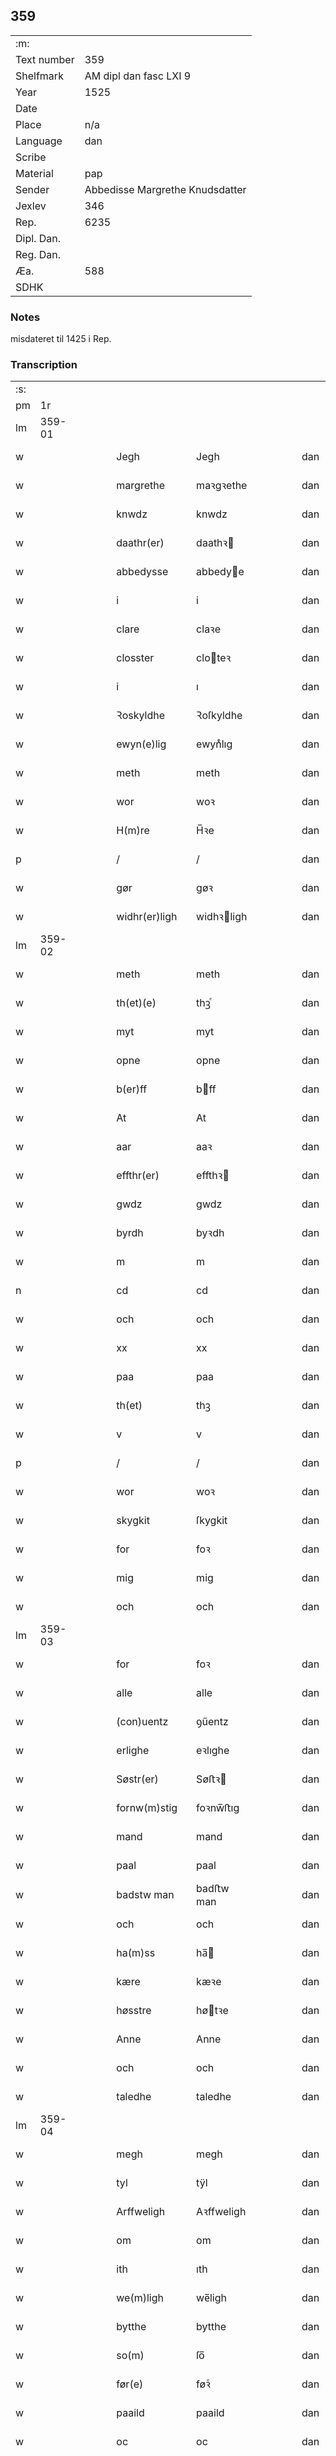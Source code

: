 ** 359
| :m:         |                                 |
| Text number |                             359 |
| Shelfmark   |          AM dipl dan fasc LXI 9 |
| Year        |                            1525 |
| Date        |                                 |
| Place       |                             n/a |
| Language    |                             dan |
| Scribe      |                                 |
| Material    |                             pap |
| Sender      | Abbedisse Margrethe Knudsdatter |
| Jexlev      |                             346 |
| Rep.        |                            6235 |
| Dipl. Dan.  |                                 |
| Reg. Dan.   |                                 |
| Æa.         |                             588 |
| SDHK        |                                 |

*** Notes
misdateret til 1425 i Rep.

*** Transcription
| :s: |        |   |   |   |   |               |             |   |   |   |   |     |   |   |    |        |
| pm  |     1r |   |   |   |   |               |             |   |   |   |   |     |   |   |    |        |
| lm  | 359-01 |   |   |   |   |               |             |   |   |   |   |     |   |   |    |        |
| w   |        |   |   |   |   | Jegh          | Jegh        |   |   |   |   | dan |   |   |    | 359-01 |
| w   |        |   |   |   |   | margrethe     | maꝛgꝛethe   |   |   |   |   | dan |   |   |    | 359-01 |
| w   |        |   |   |   |   | knwdz         | knwdz       |   |   |   |   | dan |   |   |    | 359-01 |
| w   |        |   |   |   |   | daathr(er)    | daathꝛ     |   |   |   |   | dan |   |   |    | 359-01 |
| w   |        |   |   |   |   | abbedysse     | abbedye    |   |   |   |   | dan |   |   |    | 359-01 |
| w   |        |   |   |   |   | i             | i           |   |   |   |   | dan |   |   |    | 359-01 |
| w   |        |   |   |   |   | clare         | claꝛe       |   |   |   |   | dan |   |   |    | 359-01 |
| w   |        |   |   |   |   | closster      | cloteꝛ     |   |   |   |   | dan |   |   |    | 359-01 |
| w   |        |   |   |   |   | i             | ı           |   |   |   |   | dan |   |   |    | 359-01 |
| w   |        |   |   |   |   | Ꝛoskyldhe     | Ꝛoſkyldhe   |   |   |   |   | dan |   |   |    | 359-01 |
| w   |        |   |   |   |   | ewyn(e)lig    | ewynͤlıg     |   |   |   |   | dan |   |   |    | 359-01 |
| w   |        |   |   |   |   | meth          | meth        |   |   |   |   | dan |   |   |    | 359-01 |
| w   |        |   |   |   |   | wor           | woꝛ         |   |   |   |   | dan |   |   |    | 359-01 |
| w   |        |   |   |   |   | H(m)re        | H̅ꝛe         |   |   |   |   | dan |   |   |    | 359-01 |
| p   |        |   |   |   |   | /             | /           |   |   |   |   | dan |   |   |    | 359-01 |
| w   |        |   |   |   |   | gør           | gøꝛ         |   |   |   |   | dan |   |   |    | 359-01 |
| w   |        |   |   |   |   | widhr(er)ligh | widhꝛligh  |   |   |   |   | dan |   |   |    | 359-01 |
| lm  | 359-02 |   |   |   |   |               |             |   |   |   |   |     |   |   |    |        |
| w   |        |   |   |   |   | meth          | meth        |   |   |   |   | dan |   |   |    | 359-02 |
| w   |        |   |   |   |   | th(et)(e)     | thꝫͤ         |   |   |   |   | dan |   |   |    | 359-02 |
| w   |        |   |   |   |   | myt           | myt         |   |   |   |   | dan |   |   |    | 359-02 |
| w   |        |   |   |   |   | opne          | opne        |   |   |   |   | dan |   |   |    | 359-02 |
| w   |        |   |   |   |   | b(er)ff       | bff        |   |   |   |   | dan |   |   |    | 359-02 |
| w   |        |   |   |   |   | At            | At          |   |   |   |   | dan |   |   |    | 359-02 |
| w   |        |   |   |   |   | aar           | aaꝛ         |   |   |   |   | dan |   |   |    | 359-02 |
| w   |        |   |   |   |   | effthr(er)    | effthꝛ     |   |   |   |   | dan |   |   |    | 359-02 |
| w   |        |   |   |   |   | gwdz          | gwdz        |   |   |   |   | dan |   |   |    | 359-02 |
| w   |        |   |   |   |   | byrdh         | byꝛdh       |   |   |   |   | dan |   |   |    | 359-02 |
| w   |        |   |   |   |   | m             | m           |   |   |   |   | dan |   |   |    | 359-02 |
| n   |        |   |   |   |   | cd            | cd          |   |   |   |   | dan |   |   |    | 359-02 |
| w   |        |   |   |   |   | och           | och         |   |   |   |   | dan |   |   |    | 359-02 |
| w   |        |   |   |   |   | xx            | xx          |   |   |   |   | dan |   |   |    | 359-02 |
| w   |        |   |   |   |   | paa           | paa         |   |   |   |   | dan |   |   |    | 359-02 |
| w   |        |   |   |   |   | th(et)        | thꝫ         |   |   |   |   | dan |   |   |    | 359-02 |
| w   |        |   |   |   |   | v             | v           |   |   |   |   | dan |   |   |    | 359-02 |
| p   |        |   |   |   |   | /             | /           |   |   |   |   | dan |   |   |    | 359-02 |
| w   |        |   |   |   |   | wor           | woꝛ         |   |   |   |   | dan |   |   |    | 359-02 |
| w   |        |   |   |   |   | skygkit       | ſkygkit     |   |   |   |   | dan |   |   |    | 359-02 |
| w   |        |   |   |   |   | for           | foꝛ         |   |   |   |   | dan |   |   |    | 359-02 |
| w   |        |   |   |   |   | mig           | mig         |   |   |   |   | dan |   |   |    | 359-02 |
| w   |        |   |   |   |   | och           | och         |   |   |   |   | dan |   |   |    | 359-02 |
| lm  | 359-03 |   |   |   |   |               |             |   |   |   |   |     |   |   |    |        |
| w   |        |   |   |   |   | for           | foꝛ         |   |   |   |   | dan |   |   |    | 359-03 |
| w   |        |   |   |   |   | alle          | alle        |   |   |   |   | dan |   |   |    | 359-03 |
| w   |        |   |   |   |   | (con)uentz    | ꝯűentz      |   |   |   |   | dan |   |   |    | 359-03 |
| w   |        |   |   |   |   | erlighe       | eꝛlıghe     |   |   |   |   | dan |   |   |    | 359-03 |
| w   |        |   |   |   |   | Søstr(er)     | Søﬅꝛ       |   |   |   |   | dan |   |   |    | 359-03 |
| w   |        |   |   |   |   | fornw(m)stig  | foꝛnw̅ﬅıg    |   |   |   |   | dan |   |   |    | 359-03 |
| w   |        |   |   |   |   | mand          | mand        |   |   |   |   | dan |   |   |    | 359-03 |
| w   |        |   |   |   |   | paal          | paal        |   |   |   |   | dan |   |   |    | 359-03 |
| w   |        |   |   |   |   | badstw man    | badﬅw man   |   |   |   |   | dan |   |   |    | 359-03 |
| w   |        |   |   |   |   | och           | och         |   |   |   |   | dan |   |   |    | 359-03 |
| w   |        |   |   |   |   | ha(m)ss       | ha̅         |   |   |   |   | dan |   |   |    | 359-03 |
| w   |        |   |   |   |   | kære          | kæꝛe        |   |   |   |   | dan |   |   |    | 359-03 |
| w   |        |   |   |   |   | høsstre       | høtꝛe      |   |   |   |   | dan |   |   |    | 359-03 |
| w   |        |   |   |   |   | Anne          | Anne        |   |   |   |   | dan |   |   |    | 359-03 |
| w   |        |   |   |   |   | och           | och         |   |   |   |   | dan |   |   |    | 359-03 |
| w   |        |   |   |   |   | taledhe       | taledhe     |   |   |   |   | dan |   |   |    | 359-03 |
| lm  | 359-04 |   |   |   |   |               |             |   |   |   |   |     |   |   |    |        |
| w   |        |   |   |   |   | megh          | megh        |   |   |   |   | dan |   |   |    | 359-04 |
| w   |        |   |   |   |   | tyl           | tÿl         |   |   |   |   | dan |   |   |    | 359-04 |
| w   |        |   |   |   |   | Arffweligh    | Aꝛffweligh  |   |   |   |   | dan |   |   |    | 359-04 |
| w   |        |   |   |   |   | om            | om          |   |   |   |   | dan |   |   |    | 359-04 |
| w   |        |   |   |   |   | ith           | ıth         |   |   |   |   | dan |   |   |    | 359-04 |
| w   |        |   |   |   |   | we(m)ligh     | we̅ligh      |   |   |   |   | dan |   |   |    | 359-04 |
| w   |        |   |   |   |   | bytthe        | bytthe      |   |   |   |   | dan |   |   |    | 359-04 |
| w   |        |   |   |   |   | so(m)         | ſo̅          |   |   |   |   | dan |   |   |    | 359-04 |
| w   |        |   |   |   |   | før(e)        | føꝛͤ         |   |   |   |   | dan |   |   |    | 359-04 |
| w   |        |   |   |   |   | paaild        | paaild      |   |   |   |   | dan |   |   |    | 359-04 |
| w   |        |   |   |   |   | oc            | oc          |   |   |   |   | dan |   |   |    | 359-04 |
| w   |        |   |   |   |   | hans          | hans        |   |   |   |   | dan |   |   |    | 359-04 |
| w   |        |   |   |   |   | høstr(er)     | høﬅꝛ       |   |   |   |   | dan |   |   |    | 359-04 |
| w   |        |   |   |   |   | wylle         | wylle       |   |   |   |   | dan |   |   |    | 359-04 |
| w   |        |   |   |   |   | gøre          | gøꝛe        |   |   |   |   | dan |   |   |    | 359-04 |
| w   |        |   |   |   |   | i             | ı           |   |   |   |   | dan |   |   |    | 359-04 |
| w   |        |   |   |   |   | mellw(m)      | mellw̅       |   |   |   |   | dan |   |   |    | 359-04 |
| w   |        |   |   |   |   | woss          | wo         |   |   |   |   | dan |   |   |    | 359-04 |
| w   |        |   |   |   |   | her           | heꝛ         |   |   |   |   | dan |   |   |    | 359-04 |
| w   |        |   |   |   |   | i             | ı           |   |   |   |   | dan |   |   |    | 359-04 |
| w   |        |   |   |   |   | closstr(er)   | clotꝛ     |   |   |   |   | dan |   |   |    | 359-04 |
| lm  | 359-05 |   |   |   |   |               |             |   |   |   |   |     |   |   |    |        |
| w   |        |   |   |   |   | och           | och         |   |   |   |   | dan |   |   |    | 359-05 |
| w   |        |   |   |   |   | thw(m)        | thw̅         |   |   |   |   | dan |   |   |    | 359-05 |
| w   |        |   |   |   |   | Tha           | Tha         |   |   |   |   | dan |   |   |    | 359-05 |
| w   |        |   |   |   |   | bødhe         | bødhe       |   |   |   |   | dan |   |   |    | 359-05 |
| w   |        |   |   |   |   | the           | the         |   |   |   |   | dan |   |   |    | 359-05 |
| w   |        |   |   |   |   | saa           | ſaa         |   |   |   |   | dan |   |   |    | 359-05 |
| w   |        |   |   |   |   | tyl           | tÿl         |   |   |   |   | dan |   |   |    | 359-05 |
| w   |        |   |   |   |   | At            | At          |   |   |   |   | dan |   |   | =  | 359-05 |
| w   |        |   |   |   |   | the           | the         |   |   |   |   | dan |   |   | == | 359-05 |
| w   |        |   |   |   |   | wille         | wille       |   |   |   |   | dan |   |   |    | 359-05 |
| w   |        |   |   |   |   | wndhe         | wndhe       |   |   |   |   | dan |   |   |    | 359-05 |
| w   |        |   |   |   |   | tyl           | tyl         |   |   |   |   | dan |   |   |    | 359-05 |
| w   |        |   |   |   |   | clostr(er)    | cloﬅꝛ      |   |   |   |   | dan |   |   |    | 359-05 |
| w   |        |   |   |   |   | thør(is)      | thøꝛꝭ       |   |   |   |   | dan |   |   |    | 359-05 |
| w   |        |   |   |   |   | byngni(m)gh   | byngni̅gh    |   |   |   |   | dan |   |   |    | 359-05 |
| w   |        |   |   |   |   | oc            | oc          |   |   |   |   | dan |   |   |    | 359-05 |
| w   |        |   |   |   |   | forbæry(m)gh  | foꝛbæꝛÿ̅gh   |   |   |   |   | dan |   |   |    | 359-05 |
| w   |        |   |   |   |   | som           | ſom         |   |   |   |   | dan |   |   |    | 359-05 |
| w   |        |   |   |   |   | the           | the         |   |   |   |   | dan |   |   |    | 359-05 |
| w   |        |   |   |   |   | haffdhe       | haffdhe     |   |   |   |   | dan |   |   |    | 359-05 |
| lm  | 359-06 |   |   |   |   |               |             |   |   |   |   |     |   |   |    |        |
| w   |        |   |   |   |   | bygth         | bygth       |   |   |   |   | dan |   |   |    | 359-06 |
| w   |        |   |   |   |   | paa           | paa         |   |   |   |   | dan |   |   |    | 359-06 |
| w   |        |   |   |   |   | closst(er)s   | clots     |   |   |   |   | dan |   |   |    | 359-06 |
| w   |        |   |   |   |   | iordz         | ıoꝛdz       |   |   |   |   | dan |   |   |    | 359-06 |
| w   |        |   |   |   |   | som           | ſom         |   |   |   |   | dan |   |   |    | 359-06 |
| w   |        |   |   |   |   | the           | the         |   |   |   |   | dan |   |   |    | 359-06 |
| w   |        |   |   |   |   | haffdhe       | haffdhe     |   |   |   |   | dan |   |   |    | 359-06 |
| w   |        |   |   |   |   | gyffwid       | gyffwid     |   |   |   |   | dan |   |   |    | 359-06 |
| w   |        |   |   |   |   | ii            | ii          |   |   |   |   | dan |   |   |    | 359-06 |
| w   |        |   |   |   |   | s(øn)         |            |   |   |   |   | dan |   |   |    | 359-06 |
| w   |        |   |   |   |   | g(is)         | gꝭ          |   |   |   |   | dan |   |   |    | 359-06 |
| w   |        |   |   |   |   | tyl           | tÿl         |   |   |   |   | dan |   |   |    | 359-06 |
| w   |        |   |   |   |   | faaren        | faaꝛen      |   |   |   |   | dan |   |   |    | 359-06 |
| w   |        |   |   |   |   | til           | tıl         |   |   |   |   | dan |   |   |    | 359-06 |
| w   |        |   |   |   |   | iorskyl       | ıoꝛſkyl     |   |   |   |   | dan |   |   |    | 359-06 |
| w   |        |   |   |   |   | Saa           | Saa         |   |   |   |   | dan |   |   |    | 359-06 |
| w   |        |   |   |   |   | m(et)         | mꝫ          |   |   |   |   | dan |   |   |    | 359-06 |
| w   |        |   |   |   |   | skeel         | ſkeel       |   |   |   |   | dan |   |   |    | 359-06 |
| w   |        |   |   |   |   | och           | och         |   |   |   |   | dan |   |   |    | 359-06 |
| w   |        |   |   |   |   | wylkordh      | wylkoꝛdh    |   |   |   |   | dan |   |   |    | 359-06 |
| lm  | 359-07 |   |   |   |   |               |             |   |   |   |   |     |   |   |    |        |
| w   |        |   |   |   |   | wylle         | wylle       |   |   |   |   | dan |   |   |    | 359-07 |
| w   |        |   |   |   |   | for(e)        | foꝛͤ         |   |   |   |   | dan |   |   |    | 359-07 |
| w   |        |   |   |   |   | paael         | paael       |   |   |   |   | dan |   |   |    | 359-07 |
| w   |        |   |   |   |   | bastwma(m)    | baﬅwma̅      |   |   |   |   | dan |   |   |    | 359-07 |
| w   |        |   |   |   |   | Och           | Och         |   |   |   |   | dan |   |   |    | 359-07 |
| w   |        |   |   |   |   | hans          | hans        |   |   |   |   | dan |   |   |    | 359-07 |
| w   |        |   |   |   |   | høstr(er)     | høﬅꝛ       |   |   |   |   | dan |   |   |    | 359-07 |
| w   |        |   |   |   |   | Affladhe      | Affladhe    |   |   |   |   | dan |   |   |    | 359-07 |
| w   |        |   |   |   |   | thør(is)      | thøꝛꝭ       |   |   |   |   | dan |   |   |    | 359-07 |
| w   |        |   |   |   |   | byngningh     | byngningh   |   |   |   |   | dan |   |   |    | 359-07 |
| w   |        |   |   |   |   | til           | til         |   |   |   |   | dan |   |   |    | 359-07 |
| w   |        |   |   |   |   | closter       | cloﬅeꝛ      |   |   |   |   | dan |   |   |    | 359-07 |
| w   |        |   |   |   |   | At            | At          |   |   |   |   | dan |   |   | =  | 359-07 |
| w   |        |   |   |   |   | the           | the         |   |   |   |   | dan |   |   | == | 359-07 |
| w   |        |   |   |   |   | skwlle        | ſkwlle      |   |   |   |   | dan |   |   |    | 359-07 |
| w   |        |   |   |   |   | ighn(m)       | ighn̅        |   |   |   |   | dan |   |   |    | 359-07 |
| w   |        |   |   |   |   | haffwe        | haffwe      |   |   |   |   | dan |   |   |    | 359-07 |
| lm  | 359-08 |   |   |   |   |               |             |   |   |   |   |     |   |   |    |        |
| w   |        |   |   |   |   | ith           | ıth         |   |   |   |   | dan |   |   |    | 359-08 |
| w   |        |   |   |   |   | aff           | aff         |   |   |   |   | dan |   |   |    | 359-08 |
| w   |        |   |   |   |   | clost(er)s    | cloﬅ      |   |   |   |   | dan |   |   |    | 359-08 |
| w   |        |   |   |   |   | hwss          | hw         |   |   |   |   | dan |   |   |    | 359-08 |
| w   |        |   |   |   |   | So(m)         | So̅          |   |   |   |   | dan |   |   |    | 359-08 |
| w   |        |   |   |   |   | ligger        | lıggeꝛ      |   |   |   |   | dan |   |   |    | 359-08 |
| w   |        |   |   |   |   | paa           | paa         |   |   |   |   | dan |   |   |    | 359-08 |
| w   |        |   |   |   |   | wor           | woꝛ         |   |   |   |   | dan |   |   |    | 359-08 |
| w   |        |   |   |   |   | kirkæ         | kıꝛkæ       |   |   |   |   | dan |   |   |    | 359-08 |
| w   |        |   |   |   |   | gaar          | gaaꝛ        |   |   |   |   | dan |   |   |    | 359-08 |
| w   |        |   |   |   |   | wed           | wed         |   |   |   |   | dan |   |   |    | 359-08 |
| w   |        |   |   |   |   | thn(m)        | thn̅         |   |   |   |   | dan |   |   |    | 359-08 |
| w   |        |   |   |   |   | søndhr(er)    | ſøndhꝛ     |   |   |   |   | dan |   |   |    | 359-08 |
| w   |        |   |   |   |   | stætthe       | ﬅætthe      |   |   |   |   | dan |   |   |    | 359-08 |
| w   |        |   |   |   |   | Ath           | Ath         |   |   |   |   | dan |   |   |    | 359-08 |
| w   |        |   |   |   |   | nydhe         | nydhe       |   |   |   |   | dan |   |   |    | 359-08 |
| w   |        |   |   |   |   | brwghe        | bꝛwghe      |   |   |   |   | dan |   |   |    | 359-08 |
| w   |        |   |   |   |   | oc            | oc          |   |   |   |   | dan |   |   |    | 359-08 |
| w   |        |   |   |   |   | beholle       | beholle     |   |   |   |   | dan |   |   |    | 359-08 |
| lm  | 359-09 |   |   |   |   |               |             |   |   |   |   |     |   |   |    |        |
| w   |        |   |   |   |   | Ffrith        | Ffꝛith      |   |   |   |   | dan |   |   |    | 359-09 |
| w   |        |   |   |   |   | och           | och         |   |   |   |   | dan |   |   |    | 359-09 |
| w   |        |   |   |   |   | qwyth         | qwyth       |   |   |   |   | dan |   |   |    | 359-09 |
| w   |        |   |   |   |   | wdhn(m)       | wdhn̅        |   |   |   |   | dan |   |   |    | 359-09 |
| w   |        |   |   |   |   | landgylle     | landgÿlle   |   |   |   |   | dan |   |   |    | 359-09 |
| w   |        |   |   |   |   | ellr(er)      | ellꝛ       |   |   |   |   | dan |   |   |    | 359-09 |
| w   |        |   |   |   |   | tyngghe       | tyngghe     |   |   |   |   | dan |   |   |    | 359-09 |
| w   |        |   |   |   |   | i             | i           |   |   |   |   | dan |   |   |    | 359-09 |
| w   |        |   |   |   |   | bægg(is)      | bæggꝭ       |   |   |   |   | dan |   |   |    | 359-09 |
| w   |        |   |   |   |   | tørr(is)      | tøꝛꝛꝭ       |   |   |   |   | dan |   |   |    | 359-09 |
| w   |        |   |   |   |   | lyffz         | lyffz       |   |   |   |   | dan |   |   |    | 359-09 |
| w   |        |   |   |   |   | tydh          | tÿdh        |   |   |   |   | dan |   |   |    | 359-09 |
| w   |        |   |   |   |   | hwylken       | hwylken     |   |   |   |   | dan |   |   |    | 359-09 |
| w   |        |   |   |   |   | som           | ſom         |   |   |   |   | dan |   |   |    | 359-09 |
| w   |        |   |   |   |   | læng{g}h      | læng{g}h    |   |   |   |   | dan |   |   |    | 359-09 |
| w   |        |   |   |   |   | leffwer       | leffweꝛ     |   |   |   |   | dan |   |   |    | 359-09 |
| lm  | 359-10 |   |   |   |   |               |             |   |   |   |   |     |   |   |    |        |
| w   |        |   |   |   |   | och           | och         |   |   |   |   | dan |   |   |    | 359-10 |
| w   |        |   |   |   |   | begg(is)      | beggꝭ       |   |   |   |   | dan |   |   |    | 359-10 |
| w   |        |   |   |   |   | thør(is)      | thøꝛꝭ       |   |   |   |   | dan |   |   |    | 359-10 |
| w   |        |   |   |   |   | søn           | ſøn         |   |   |   |   | dan |   |   |    | 359-10 |
| w   |        |   |   |   |   | lawrys        | lawꝛys      |   |   |   |   | dan |   |   |    | 359-10 |
| w   |        |   |   |   |   | paaelss(øn)   | paaelſ     |   |   |   |   | dan |   |   |    | 359-10 |
| w   |        |   |   |   |   | At            | At          |   |   |   |   | dan |   |   |    | 359-10 |
| w   |        |   |   |   |   | nydhe         | nydhe       |   |   |   |   | dan |   |   |    | 359-10 |
| w   |        |   |   |   |   | effthr(er)    | effthꝛ     |   |   |   |   | dan |   |   |    | 359-10 |
| w   |        |   |   |   |   | tør(is)       | tøꝛꝭ        |   |   |   |   | dan |   |   |    | 359-10 |
| w   |        |   |   |   |   | dødh          | dødh        |   |   |   |   | dan |   |   |    | 359-10 |
| p   |        |   |   |   |   | /             | /           |   |   |   |   | dan |   |   |    | 359-10 |
| w   |        |   |   |   |   | Jt(is)        | Jtꝭ         |   |   |   |   | dan |   |   |    | 359-10 |
| w   |        |   |   |   |   | saa           | ſaa         |   |   |   |   | dan |   |   |    | 359-10 |
| p   |        |   |   |   |   | /             | /           |   |   |   |   | dan |   |   |    | 359-10 |
| w   |        |   |   |   |   | At            | At          |   |   |   |   | dan |   |   |    | 359-10 |
| w   |        |   |   |   |   | naagith       | naagıth     |   |   |   |   | dan |   |   |    | 359-10 |
| w   |        |   |   |   |   | paa           | paa         |   |   |   |   | dan |   |   |    | 359-10 |
| w   |        |   |   |   |   | kwnne         | kwnne       |   |   |   |   | dan |   |   |    | 359-10 |
| lm  | 359-11 |   |   |   |   |               |             |   |   |   |   |     |   |   |    |        |
| w   |        |   |   |   |   | ko(m)me       | ko̅me        |   |   |   |   | dan |   |   |    | 359-11 |
| w   |        |   |   |   |   | th(et)        | thꝫ         |   |   |   |   | dan |   |   |    | 359-11 |
| w   |        |   |   |   |   | gwdh          | gwdh        |   |   |   |   | dan |   |   |    | 359-11 |
| w   |        |   |   |   |   | forbywdhe     | foꝛbywdhe   |   |   |   |   | dan |   |   |    | 359-11 |
| p   |        |   |   |   |   | /             | /           |   |   |   |   | dan |   |   |    | 359-11 |
| w   |        |   |   |   |   | At            | At          |   |   |   |   | dan |   |   |    | 359-11 |
| w   |        |   |   |   |   | sa(m)me       | ſa̅me        |   |   |   |   | dan |   |   |    | 359-11 |
| w   |        |   |   |   |   | hwss          | hw         |   |   |   |   | dan |   |   |    | 359-11 |
| w   |        |   |   |   |   | ko(m)me       | ko̅me        |   |   |   |   | dan |   |   |    | 359-11 |
| w   |        |   |   |   |   | th(m)         | thͫ          |   |   |   |   | dan |   |   |    | 359-11 |
| w   |        |   |   |   |   | fra           | fꝛa         |   |   |   |   | dan |   |   |    | 359-11 |
| w   |        |   |   |   |   | met           | met         |   |   |   |   | dan |   |   |    | 359-11 |
| w   |        |   |   |   |   | offr(er) wol  | offꝛ wol   |   |   |   |   | dan |   |   |    | 359-11 |
| w   |        |   |   |   |   | ellr(er)      | ellꝛ       |   |   |   |   | dan |   |   |    | 359-11 |
| w   |        |   |   |   |   | magth         | magth       |   |   |   |   | dan |   |   |    | 359-11 |
| p   |        |   |   |   |   | /             | /           |   |   |   |   | dan |   |   |    | 359-11 |
| w   |        |   |   |   |   | tha           | tha         |   |   |   |   | dan |   |   |    | 359-11 |
| w   |        |   |   |   |   | skwlle        | ſkwlle      |   |   |   |   | dan |   |   |    | 359-11 |
| w   |        |   |   |   |   | for(e)        | foꝛͤ         |   |   |   |   | dan |   |   |    | 359-11 |
| w   |        |   |   |   |   | paail         | paail       |   |   |   |   | dan |   |   |    | 359-11 |
| lm  | 359-12 |   |   |   |   |               |             |   |   |   |   |     |   |   |    |        |
| w   |        |   |   |   |   | och           | och         |   |   |   |   | dan |   |   |    | 359-12 |
| w   |        |   |   |   |   | hans          | hans        |   |   |   |   | dan |   |   |    | 359-12 |
| w   |        |   |   |   |   | høsstre       | høtꝛe      |   |   |   |   | dan |   |   |    | 359-12 |
| w   |        |   |   |   |   | ko(m)me       | ko̅me        |   |   |   |   | dan |   |   |    | 359-12 |
| w   |        |   |   |   |   | tyl           | tyl         |   |   |   |   | dan |   |   |    | 359-12 |
| w   |        |   |   |   |   | thør(is)      | thøꝛꝭ       |   |   |   |   | dan |   |   |    | 359-12 |
| w   |        |   |   |   |   | bygningh      | bygningh    |   |   |   |   | dan |   |   |    | 359-12 |
| w   |        |   |   |   |   | och           | och         |   |   |   |   | dan |   |   |    | 359-12 |
| w   |        |   |   |   |   | hwss          | hw         |   |   |   |   | dan |   |   |    | 359-12 |
| w   |        |   |   |   |   | ighn(m)       | ighn̅        |   |   |   |   | dan |   |   |    | 359-12 |
| w   |        |   |   |   |   | och           | och         |   |   |   |   | dan |   |   |    | 359-12 |
| w   |        |   |   |   |   | iorskyl       | ıoꝛſkyl     |   |   |   |   | dan |   |   |    | 359-12 |
| w   |        |   |   |   |   | so(m)         | ſo̅          |   |   |   |   | dan |   |   |    | 359-12 |
| w   |        |   |   |   |   | the           | the         |   |   |   |   | dan |   |   |    | 359-12 |
| w   |        |   |   |   |   | haffdhe       | haffdhe     |   |   |   |   | dan |   |   |    | 359-12 |
| w   |        |   |   |   |   | Aff           | Aff         |   |   |   |   | dan |   |   |    | 359-12 |
| w   |        |   |   |   |   | closstr(er)   | clotꝛ     |   |   |   |   | dan |   |   |    | 359-12 |
| w   |        |   |   |   |   | tyl           | tyl         |   |   |   |   | dan |   |   |    | 359-12 |
| lm  | 359-13 |   |   |   |   |               |             |   |   |   |   |     |   |   |    |        |
| w   |        |   |   |   |   | Ffarn         | Ffaꝛn       |   |   |   |   | dan |   |   |    | 359-13 |
| p   |        |   |   |   |   | /             | /           |   |   |   |   | dan |   |   |    | 359-13 |
| w   |        |   |   |   |   | et(is)(r)     | etꝭͬ         |   |   |   |   | dan |   |   |    | 359-13 |
| w   |        |   |   |   |   | Tha           | Tha         |   |   |   |   | dan |   |   |    | 359-13 |
| w   |        |   |   |   |   | swaredhe      | ſwaꝛedhe    |   |   |   |   | dan |   |   |    | 359-13 |
| w   |        |   |   |   |   | ieg           | ıeg         |   |   |   |   | dan |   |   |    | 359-13 |
| w   |        |   |   |   |   | for(e)        | foꝛͤ         |   |   |   |   | dan |   |   |    | 359-13 |
| w   |        |   |   |   |   | marg(er)the   | maꝛgthe    |   |   |   |   | dan |   |   |    | 359-13 |
| w   |        |   |   |   |   | knwdz         | knwdz       |   |   |   |   | dan |   |   |    | 359-13 |
| w   |        |   |   |   |   | daatthr(er)   | daatthꝛ    |   |   |   |   | dan |   |   |    | 359-13 |
| w   |        |   |   |   |   | meth          | meth        |   |   |   |   | dan |   |   |    | 359-13 |
| w   |        |   |   |   |   | alle          | alle        |   |   |   |   | dan |   |   |    | 359-13 |
| w   |        |   |   |   |   | søsst(er)s    | ſøts      |   |   |   |   | dan |   |   |    | 359-13 |
| w   |        |   |   |   |   | samtyckæ      | ſamtyckæ    |   |   |   |   | dan |   |   |    | 359-13 |
| w   |        |   |   |   |   | och           | och         |   |   |   |   | dan |   |   |    | 359-13 |
| w   |        |   |   |   |   | wyllie        | wyllie      |   |   |   |   | dan |   |   |    | 359-13 |
| p   |        |   |   |   |   | /             | /           |   |   |   |   | dan |   |   |    | 359-13 |
| w   |        |   |   |   |   | /             | /           |   |   |   |   | dan |   |   |    | 359-13 |
| p   |        |   |   |   |   | /             | /           |   |   |   |   | dan |   |   |    | 359-13 |
| lm  | 359-14 |   |   |   |   |               |             |   |   |   |   |     |   |   |    |        |
| w   |        |   |   |   |   | Tyl           | Tÿl         |   |   |   |   | dan |   |   |    | 359-14 |
| w   |        |   |   |   |   | sa(m)me       | ſa̅me        |   |   |   |   | dan |   |   |    | 359-14 |
| w   |        |   |   |   |   | forskreffne   | foꝛſkꝛeffne |   |   |   |   | dan |   |   |    | 359-14 |
| w   |        |   |   |   |   | ord           | oꝛd         |   |   |   |   | dan |   |   |    | 359-14 |
| w   |        |   |   |   |   | och           | och         |   |   |   |   | dan |   |   |    | 359-14 |
| w   |        |   |   |   |   | Artidæ        | Aꝛtidæ      |   |   |   |   | dan |   |   |    | 359-14 |
| w   |        |   |   |   |   | At            | At          |   |   |   |   | dan |   |   |    | 359-14 |
| w   |        |   |   |   |   | saa           | ſaa         |   |   |   |   | dan |   |   |    | 359-14 |
| w   |        |   |   |   |   | skwlle        | ſkwlle      |   |   |   |   | dan |   |   |    | 359-14 |
| w   |        |   |   |   |   | wæ           | wæ         |   |   |   |   | dan |   |   |    | 359-14 |
| w   |        |   |   |   |   | i             | i           |   |   |   |   | dan |   |   |    | 359-14 |
| w   |        |   |   |   |   | alle          | alle        |   |   |   |   | dan |   |   |    | 359-14 |
| w   |        |   |   |   |   | maadhe        | maadhe      |   |   |   |   | dan |   |   |    | 359-14 |
| w   |        |   |   |   |   | som           | ſo         |   |   |   |   | dan |   |   |    | 359-14 |
| w   |        |   |   |   |   | ther(is)      | theꝛꝭ       |   |   |   |   | dan |   |   |    | 359-14 |
| w   |        |   |   |   |   | begæryngh     | begæꝛyngh   |   |   |   |   | dan |   |   |    | 359-14 |
| w   |        |   |   |   |   | wor           | woꝛ         |   |   |   |   | dan |   |   |    | 359-14 |
| w   |        |   |   |   |   | vdhn(m)       | vdhn̅        |   |   |   |   | dan |   |   |    | 359-14 |
| lm  | 359-15 |   |   |   |   |               |             |   |   |   |   |     |   |   |    |        |
| w   |        |   |   |   |   | Tiaaghn(m)    | Tıaaghn̅     |   |   |   |   | dan |   |   |    | 359-15 |
| w   |        |   |   |   |   | swigh(et)     | ſwıghꝫ      |   |   |   |   | dan |   |   |    | 359-15 |
| w   |        |   |   |   |   | ellr(er)      | ellꝛ       |   |   |   |   | dan |   |   |    | 359-15 |
| w   |        |   |   |   |   | forderwyn     | foꝛdeꝛwyn   |   |   |   |   | dan |   |   |    | 359-15 |
| w   |        |   |   |   |   | æller         | ælleꝛ       |   |   |   |   | dan |   |   |    | 359-15 |
| w   |        |   |   |   |   | naagr(er)     | naagꝛ      |   |   |   |   | dan |   |   |    | 359-15 |
| w   |        |   |   |   |   | ny            | ny          |   |   |   |   | dan |   |   |    | 359-15 |
| w   |        |   |   |   |   | fwndh         | fwndh       |   |   |   |   | dan |   |   |    | 359-15 |
| w   |        |   |   |   |   | som           | ſo         |   |   |   |   | dan |   |   |    | 359-15 |
| w   |        |   |   |   |   | paa           | paa         |   |   |   |   | dan |   |   |    | 359-15 |
| w   |        |   |   |   |   | find(is)      | findꝭ       |   |   |   |   | dan |   |   |    | 359-15 |
| w   |        |   |   |   |   | nw            | nw          |   |   |   |   | dan |   |   |    | 359-15 |
| p   |        |   |   |   |   | /             | /           |   |   |   |   | dan |   |   |    | 359-15 |
| w   |        |   |   |   |   | meth          | meth        |   |   |   |   | dan |   |   |    | 359-15 |
| w   |        |   |   |   |   | th(et)(e)     | thꝫͤ         |   |   |   |   | dan |   |   |    | 359-15 |
| w   |        |   |   |   |   | mith          | mith        |   |   |   |   | dan |   |   |    | 359-15 |
| w   |        |   |   |   |   | opne          | opne        |   |   |   |   | dan |   |   |    | 359-15 |
| w   |        |   |   |   |   | breff         | bꝛeff       |   |   |   |   | dan |   |   |    | 359-15 |
| lm  | 359-16 |   |   |   |   |               |             |   |   |   |   |     |   |   |    |        |
| w   |        |   |   |   |   | Tyl           | Tyl         |   |   |   |   | dan |   |   |    | 359-16 |
| w   |        |   |   |   |   | ladhr(er)     | ladhꝛ      |   |   |   |   | dan |   |   |    | 359-16 |
| w   |        |   |   |   |   | at            | at          |   |   |   |   | dan |   |   |    | 359-16 |
| w   |        |   |   |   |   | for(e)        | foꝛͤ         |   |   |   |   | dan |   |   |    | 359-16 |
| w   |        |   |   |   |   | paail         | paail       |   |   |   |   | dan |   |   |    | 359-16 |
| w   |        |   |   |   |   | bastwma(m)    | baﬅwma̅      |   |   |   |   | dan |   |   |    | 359-16 |
| w   |        |   |   |   |   | och           | och         |   |   |   |   | dan |   |   |    | 359-16 |
| w   |        |   |   |   |   | hanss         | han        |   |   |   |   | dan |   |   |    | 359-16 |
| w   |        |   |   |   |   | høsstr(er)    | høtꝛ      |   |   |   |   | dan |   |   |    | 359-16 |
| w   |        |   |   |   |   | skwlle        | ſkwlle      |   |   |   |   | dan |   |   |    | 359-16 |
| w   |        |   |   |   |   | nydhe         | nydhe       |   |   |   |   | dan |   |   |    | 359-16 |
| w   |        |   |   |   |   | och           | och         |   |   |   |   | dan |   |   |    | 359-16 |
| w   |        |   |   |   |   | beholle       | beholle     |   |   |   |   | dan |   |   |    | 359-16 |
| w   |        |   |   |   |   | sa(m)me       | ſa̅me        |   |   |   |   | dan |   |   |    | 359-16 |
| w   |        |   |   |   |   | hwss          | hw         |   |   |   |   | dan |   |   |    | 359-16 |
| w   |        |   |   |   |   | her           | heꝛ         |   |   |   |   | dan |   |   |    | 359-16 |
| w   |        |   |   |   |   | paa           | paa         |   |   |   |   | dan |   |   |    | 359-16 |
| lm  | 359-17 |   |   |   |   |               |             |   |   |   |   |     |   |   |    |        |
| w   |        |   |   |   |   | byrkæ         | byꝛkæ       |   |   |   |   | dan |   |   |    | 359-17 |
| w   |        |   |   |   |   | gaarin        | gaaꝛin      |   |   |   |   | dan |   |   |    | 359-17 |
| w   |        |   |   |   |   | som           | ſo         |   |   |   |   | dan |   |   |    | 359-17 |
| w   |        |   |   |   |   | the           | the         |   |   |   |   | dan |   |   |    | 359-17 |
| w   |        |   |   |   |   | nw            | nw          |   |   |   |   | dan |   |   |    | 359-17 |
| w   |        |   |   |   |   | i             | ı           |   |   |   |   | dan |   |   |    | 359-17 |
| w   |        |   |   |   |   | boo           | boo         |   |   |   |   | dan |   |   |    | 359-17 |
| w   |        |   |   |   |   | thør(is)      | thøꝛꝭ       |   |   |   |   | dan |   |   |    | 359-17 |
| w   |        |   |   |   |   | lyff(et)th    | lyffꝫth     |   |   |   |   | dan |   |   |    | 359-17 |
| w   |        |   |   |   |   | tydh          | tydh        |   |   |   |   | dan |   |   |    | 359-17 |
| w   |        |   |   |   |   | wdhn(m)       | wdhn̅        |   |   |   |   | dan |   |   |    | 359-17 |
| w   |        |   |   |   |   | langylle      | langÿlle    |   |   |   |   | dan |   |   |    | 359-17 |
| w   |        |   |   |   |   | {o}ch         | {o}ch       |   |   |   |   | dan |   |   |    | 359-17 |
| w   |        |   |   |   |   | saa           | ſaa         |   |   |   |   | dan |   |   |    | 359-17 |
| w   |        |   |   |   |   | tyl           | tyl         |   |   |   |   | dan |   |   |    | 359-17 |
| w   |        |   |   |   |   | closster      | cloteꝛ     |   |   |   |   | dan |   |   |    | 359-17 |
| w   |        |   |   |   |   | ighn(m)       | ighn̅        |   |   |   |   | dan |   |   |    | 359-17 |
| lm  | 359-18 |   |   |   |   |               |             |   |   |   |   |     |   |   |    |        |
| w   |        |   |   |   |   | wdhn(m)       | wdhn̅        |   |   |   |   | dan |   |   |    | 359-18 |
| w   |        |   |   |   |   | All           | All         |   |   |   |   | dan |   |   |    | 359-18 |
| w   |        |   |   |   |   | ghn(m)syelsse | ghn̅ſyele   |   |   |   |   | dan |   |   |    | 359-18 |
| w   |        |   |   |   |   | effthr(er)    | effthꝛ     |   |   |   |   | dan |   |   |    | 359-18 |
| w   |        |   |   |   |   | thør(is)      | thøꝛꝭ       |   |   |   |   | dan |   |   |    | 359-18 |
| w   |        |   |   |   |   | dødh          | dødh        |   |   |   |   | dan |   |   |    | 359-18 |
| w   |        |   |   |   |   | och           | och         |   |   |   |   | dan |   |   |    | 359-18 |
| w   |        |   |   |   |   | barn          | baꝛn        |   |   |   |   | dan |   |   |    | 359-18 |
| w   |        |   |   |   |   | effthr(er)    | effthꝛ     |   |   |   |   | dan |   |   |    | 359-18 |
| w   |        |   |   |   |   | th(m)         | thͫ          |   |   |   |   | dan |   |   |    | 359-18 |
| w   |        |   |   |   |   | Tyl           | Tyl         |   |   |   |   | dan |   |   |    | 359-18 |
| w   |        |   |   |   |   | ydhr(er)mere  | ydhꝛmeꝛe   |   |   |   |   | dan |   |   |    | 359-18 |
| w   |        |   |   |   |   | wissingh      | wiingh     |   |   |   |   | dan |   |   |    | 359-18 |
| w   |        |   |   |   |   | och           | och         |   |   |   |   | dan |   |   |    | 359-18 |
| w   |        |   |   |   |   | bædre         | bædꝛe       |   |   |   |   | dan |   |   |    | 359-18 |
| lm  | 359-19 |   |   |   |   |               |             |   |   |   |   |     |   |   |    |        |
| w   |        |   |   |   |   | Fforwary(m)   | Ffoꝛwaꝛy̅    |   |   |   |   | dan |   |   |    | 359-19 |
| w   |        |   |   |   |   | trycker       | tꝛyckeꝛ     |   |   |   |   | dan |   |   |    | 359-19 |
| w   |        |   |   |   |   | iegh          | ıegh        |   |   |   |   | dan |   |   |    | 359-19 |
| w   |        |   |   |   |   | mith          | mith        |   |   |   |   | dan |   |   |    | 359-19 |
| w   |        |   |   |   |   | æmmydz        | æmmydz      |   |   |   |   | dan |   |   |    | 359-19 |
| w   |        |   |   |   |   | insiclle      | inſiclle    |   |   |   |   | dan |   |   |    | 359-19 |
| w   |        |   |   |   |   | nædhn(m)      | nædhn̅       |   |   |   |   | dan |   |   |    | 359-19 |
| w   |        |   |   |   |   | for           | foꝛ         |   |   |   |   | dan |   |   |    | 359-19 |
| w   |        |   |   |   |   | th(et)(e)     | thꝫͤ         |   |   |   |   | dan |   |   |    | 359-19 |
| w   |        |   |   |   |   | Opne          | Opne        |   |   |   |   | dan |   |   |    | 359-19 |
| w   |        |   |   |   |   | breffh        | bꝛeffh      |   |   |   |   | dan |   |   |    | 359-19 |
| :e: |        |   |   |   |   |               |             |   |   |   |   |     |   |   |    |        |
